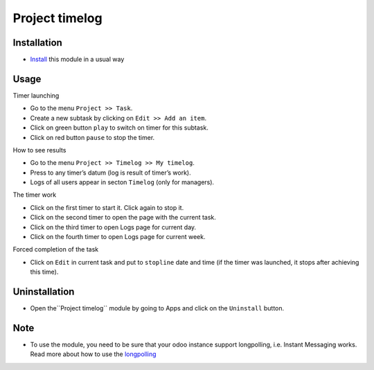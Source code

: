 =================
 Project timelog
=================

Installation
============

* `Install <https://odoo-development.readthedocs.io/en/latest/odoo/usage/install-module.html>`__ this module in a usual way

Usage
=====

Timer launching

* Go to the menu ``Project >> Task``.
* Create a new subtask by clicking on ``Edit >> Add an item``.
* Click on green button ``play`` to switch on timer for this subtask.
* Click on red button ``pause`` to stop the timer.

How to see results

* Go to the menu ``Project >> Timelog >> My timelog``.
* Press to any timer’s datum (log is result of timer’s work).
* Logs of all users appear in secton ``Timelog`` (only for managers).

The timer work

* Click on the first timer to start it. Click again to stop it.
* Click on the second timer to open the page with the current task.
* Click on the third timer to open Logs page for current day.
* Click on the fourth timer to open Logs page for current week.

Forced completion of the task

* Click on ``Edit`` in current task and put to ``stopline`` date and time (if the timer was launched, it stops after achieving this time).

Uninstallation
==============
* Open the``Project timelog`` module by going to Apps and click on the ``Uninstall`` button.

Note
====

* To use the module, you need to be sure that your odoo instance support longpolling, i.e. Instant Messaging works. Read more about how to use the `longpolling  <https://odoo-development.readthedocs.io/en/latest/admin/longpolling.html>`_
